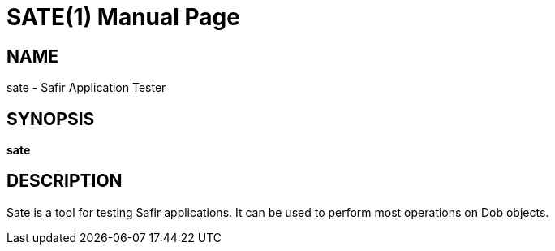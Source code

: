 SATE(1)
=======
:doctype: manpage


NAME
----
sate - Safir Application Tester


SYNOPSIS
--------
*sate*

DESCRIPTION
-----------
Sate is a tool for testing Safir applications. It can be used to perform most operations on Dob objects.

